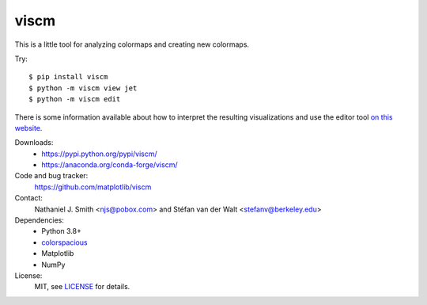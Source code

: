 viscm
=====

This is a little tool for analyzing colormaps and creating new colormaps.

Try::

  $ pip install viscm
  $ python -m viscm view jet
  $ python -m viscm edit

There is some information available about how to interpret the
resulting visualizations and use the editor tool `on this website
<https://bids.github.io/colormap/>`_.

Downloads:
  * https://pypi.python.org/pypi/viscm/
  * https://anaconda.org/conda-forge/viscm/

Code and bug tracker:
  https://github.com/matplotlib/viscm

Contact:
  Nathaniel J. Smith <njs@pobox.com> and Stéfan van der Walt <stefanv@berkeley.edu>

Dependencies:
  * Python 3.8+
  * `colorspacious <https://pypi.python.org/pypi/colorspacious>`_
  * Matplotlib
  * NumPy

License:
  MIT, see `LICENSE <LICENSE>`__ for details.

